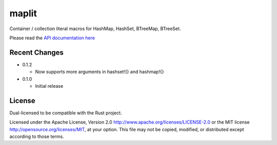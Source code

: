 maplit
======

Container / collection literal macros for HashMap, HashSet, BTreeMap, BTreeSet.

Please read the `API documentation here`__

__ http://bluss.github.io/maplit/

|build_status|_ |crates|_

.. |build_status| image:: https://travis-ci.org/bluss/maplit.svg?branch=master
.. _build_status: https://travis-ci.org/bluss/maplit

.. |crates| image:: http://meritbadge.herokuapp.com/maplit
.. _crates: https://crates.io/crates/maplit


Recent Changes
--------------

- 0.1.2

  - Now supports more arguments in hashset!{} and hashmap!{}

- 0.1.0

  - Initial release

License
-------

Dual-licensed to be compatible with the Rust project.

Licensed under the Apache License, Version 2.0
http://www.apache.org/licenses/LICENSE-2.0 or the MIT license
http://opensource.org/licenses/MIT, at your
option. This file may not be copied, modified, or distributed
except according to those terms.
